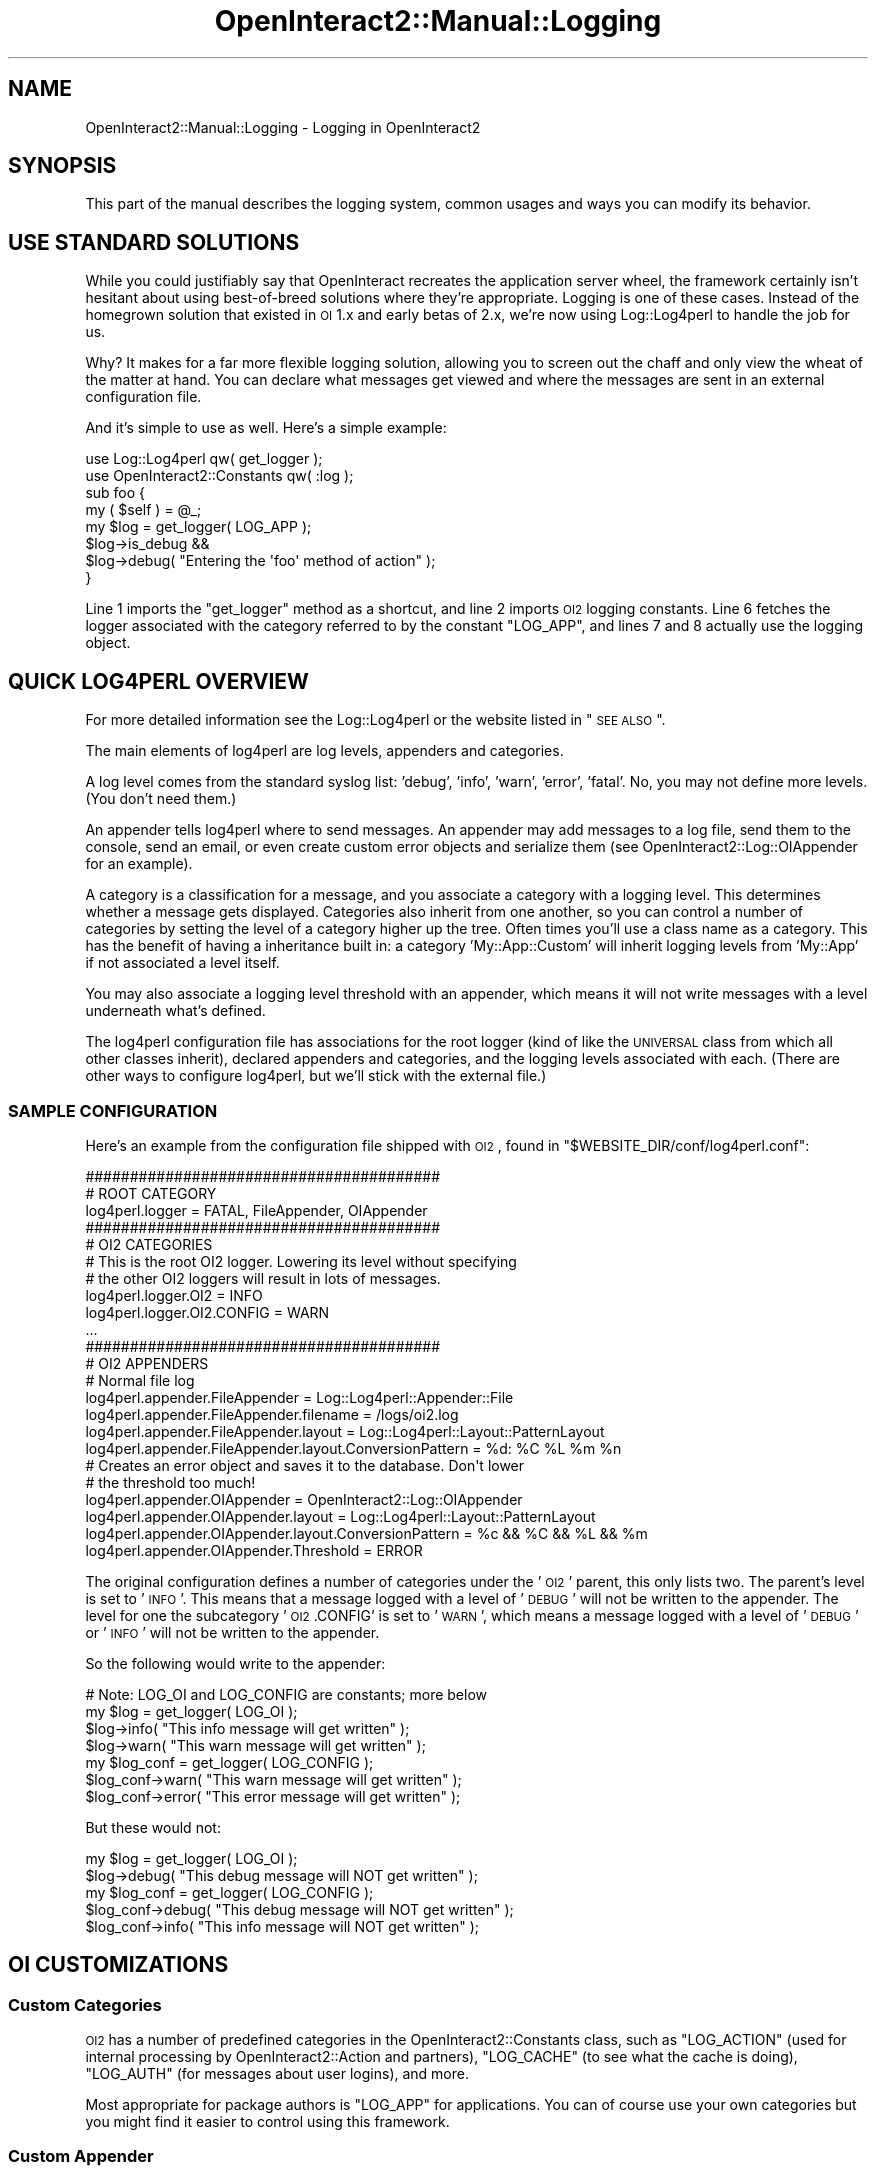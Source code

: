 .\" Automatically generated by Pod::Man 2.1801 (Pod::Simple 3.05)
.\"
.\" Standard preamble:
.\" ========================================================================
.de Sp \" Vertical space (when we can't use .PP)
.if t .sp .5v
.if n .sp
..
.de Vb \" Begin verbatim text
.ft CW
.nf
.ne \\$1
..
.de Ve \" End verbatim text
.ft R
.fi
..
.\" Set up some character translations and predefined strings.  \*(-- will
.\" give an unbreakable dash, \*(PI will give pi, \*(L" will give a left
.\" double quote, and \*(R" will give a right double quote.  \*(C+ will
.\" give a nicer C++.  Capital omega is used to do unbreakable dashes and
.\" therefore won't be available.  \*(C` and \*(C' expand to `' in nroff,
.\" nothing in troff, for use with C<>.
.tr \(*W-
.ds C+ C\v'-.1v'\h'-1p'\s-2+\h'-1p'+\s0\v'.1v'\h'-1p'
.ie n \{\
.    ds -- \(*W-
.    ds PI pi
.    if (\n(.H=4u)&(1m=24u) .ds -- \(*W\h'-12u'\(*W\h'-12u'-\" diablo 10 pitch
.    if (\n(.H=4u)&(1m=20u) .ds -- \(*W\h'-12u'\(*W\h'-8u'-\"  diablo 12 pitch
.    ds L" ""
.    ds R" ""
.    ds C` ""
.    ds C' ""
'br\}
.el\{\
.    ds -- \|\(em\|
.    ds PI \(*p
.    ds L" ``
.    ds R" ''
'br\}
.\"
.\" Escape single quotes in literal strings from groff's Unicode transform.
.ie \n(.g .ds Aq \(aq
.el       .ds Aq '
.\"
.\" If the F register is turned on, we'll generate index entries on stderr for
.\" titles (.TH), headers (.SH), subsections (.SS), items (.Ip), and index
.\" entries marked with X<> in POD.  Of course, you'll have to process the
.\" output yourself in some meaningful fashion.
.ie \nF \{\
.    de IX
.    tm Index:\\$1\t\\n%\t"\\$2"
..
.    nr % 0
.    rr F
.\}
.el \{\
.    de IX
..
.\}
.\"
.\" Accent mark definitions (@(#)ms.acc 1.5 88/02/08 SMI; from UCB 4.2).
.\" Fear.  Run.  Save yourself.  No user-serviceable parts.
.    \" fudge factors for nroff and troff
.if n \{\
.    ds #H 0
.    ds #V .8m
.    ds #F .3m
.    ds #[ \f1
.    ds #] \fP
.\}
.if t \{\
.    ds #H ((1u-(\\\\n(.fu%2u))*.13m)
.    ds #V .6m
.    ds #F 0
.    ds #[ \&
.    ds #] \&
.\}
.    \" simple accents for nroff and troff
.if n \{\
.    ds ' \&
.    ds ` \&
.    ds ^ \&
.    ds , \&
.    ds ~ ~
.    ds /
.\}
.if t \{\
.    ds ' \\k:\h'-(\\n(.wu*8/10-\*(#H)'\'\h"|\\n:u"
.    ds ` \\k:\h'-(\\n(.wu*8/10-\*(#H)'\`\h'|\\n:u'
.    ds ^ \\k:\h'-(\\n(.wu*10/11-\*(#H)'^\h'|\\n:u'
.    ds , \\k:\h'-(\\n(.wu*8/10)',\h'|\\n:u'
.    ds ~ \\k:\h'-(\\n(.wu-\*(#H-.1m)'~\h'|\\n:u'
.    ds / \\k:\h'-(\\n(.wu*8/10-\*(#H)'\z\(sl\h'|\\n:u'
.\}
.    \" troff and (daisy-wheel) nroff accents
.ds : \\k:\h'-(\\n(.wu*8/10-\*(#H+.1m+\*(#F)'\v'-\*(#V'\z.\h'.2m+\*(#F'.\h'|\\n:u'\v'\*(#V'
.ds 8 \h'\*(#H'\(*b\h'-\*(#H'
.ds o \\k:\h'-(\\n(.wu+\w'\(de'u-\*(#H)/2u'\v'-.3n'\*(#[\z\(de\v'.3n'\h'|\\n:u'\*(#]
.ds d- \h'\*(#H'\(pd\h'-\w'~'u'\v'-.25m'\f2\(hy\fP\v'.25m'\h'-\*(#H'
.ds D- D\\k:\h'-\w'D'u'\v'-.11m'\z\(hy\v'.11m'\h'|\\n:u'
.ds th \*(#[\v'.3m'\s+1I\s-1\v'-.3m'\h'-(\w'I'u*2/3)'\s-1o\s+1\*(#]
.ds Th \*(#[\s+2I\s-2\h'-\w'I'u*3/5'\v'-.3m'o\v'.3m'\*(#]
.ds ae a\h'-(\w'a'u*4/10)'e
.ds Ae A\h'-(\w'A'u*4/10)'E
.    \" corrections for vroff
.if v .ds ~ \\k:\h'-(\\n(.wu*9/10-\*(#H)'\s-2\u~\d\s+2\h'|\\n:u'
.if v .ds ^ \\k:\h'-(\\n(.wu*10/11-\*(#H)'\v'-.4m'^\v'.4m'\h'|\\n:u'
.    \" for low resolution devices (crt and lpr)
.if \n(.H>23 .if \n(.V>19 \
\{\
.    ds : e
.    ds 8 ss
.    ds o a
.    ds d- d\h'-1'\(ga
.    ds D- D\h'-1'\(hy
.    ds th \o'bp'
.    ds Th \o'LP'
.    ds ae ae
.    ds Ae AE
.\}
.rm #[ #] #H #V #F C
.\" ========================================================================
.\"
.IX Title "OpenInteract2::Manual::Logging 3"
.TH OpenInteract2::Manual::Logging 3 "2010-06-17" "perl v5.10.0" "User Contributed Perl Documentation"
.\" For nroff, turn off justification.  Always turn off hyphenation; it makes
.\" way too many mistakes in technical documents.
.if n .ad l
.nh
.SH "NAME"
OpenInteract2::Manual::Logging \- Logging in OpenInteract2
.SH "SYNOPSIS"
.IX Header "SYNOPSIS"
This part of the manual describes the logging system, common usages
and ways you can modify its behavior.
.SH "USE STANDARD SOLUTIONS"
.IX Header "USE STANDARD SOLUTIONS"
While you could justifiably say that OpenInteract recreates the
application server wheel, the framework certainly isn't hesitant about
using best-of-breed solutions where they're appropriate. Logging is
one of these cases. Instead of the homegrown solution that existed in
\&\s-1OI\s0 1.x and early betas of 2.x, we're now using
Log::Log4perl to handle the job for us.
.PP
Why? It makes for a far more flexible logging solution, allowing you
to screen out the chaff and only view the wheat of the matter at
hand. You can declare what messages get viewed and where the messages
are sent in an external configuration file.
.PP
And it's simple to use as well. Here's a simple example:
.PP
.Vb 2
\& use Log::Log4perl            qw( get_logger );
\& use OpenInteract2::Constants qw( :log );
\& 
\& sub foo {
\&     my ( $self ) = @_;
\&     my $log = get_logger( LOG_APP );
\&     $log\->is_debug &&
\&         $log\->debug( "Entering the \*(Aqfoo\*(Aq method of action" );
\& }
.Ve
.PP
Line 1 imports the \f(CW\*(C`get_logger\*(C'\fR method as a shortcut, and line 2
imports \s-1OI2\s0 logging constants. Line 6 fetches the logger associated
with the category referred to by the constant \f(CW\*(C`LOG_APP\*(C'\fR, and lines 7
and 8 actually use the logging object.
.SH "QUICK LOG4PERL OVERVIEW"
.IX Header "QUICK LOG4PERL OVERVIEW"
For more detailed information see the Log::Log4perl
or the website listed in \*(L"\s-1SEE\s0 \s-1ALSO\s0\*(R".
.PP
The main elements of log4perl are log levels, appenders and categories.
.PP
A log level comes from the standard syslog list: 'debug', 'info',
\&'warn', 'error', 'fatal'. No, you may not define more levels. (You
don't need them.)
.PP
An appender tells log4perl where to send messages. An appender may add
messages to a log file, send them to the console, send an email, or
even create custom error objects and serialize them (see
OpenInteract2::Log::OIAppender for
an example).
.PP
A category is a classification for a message, and you associate a
category with a logging level. This determines whether a message gets
displayed. Categories also inherit from one another, so you can
control a number of categories by setting the level of a category
higher up the tree. Often times you'll use a class name as a
category. This has the benefit of having a inheritance built in: a
category 'My::App::Custom' will inherit logging levels from 'My::App'
if not associated a level itself.
.PP
You may also associate a logging level threshold with an appender,
which means it will not write messages with a level underneath what's
defined.
.PP
The log4perl configuration file has associations for the root logger
(kind of like the \s-1UNIVERSAL\s0 class from which all other classes
inherit), declared appenders and categories, and the logging levels
associated with each. (There are other ways to configure log4perl, but
we'll stick with the external file.)
.SS "\s-1SAMPLE\s0 \s-1CONFIGURATION\s0"
.IX Subsection "SAMPLE CONFIGURATION"
Here's an example from the configuration file shipped with \s-1OI2\s0, found
in \f(CW\*(C`$WEBSITE_DIR/conf/log4perl.conf\*(C'\fR:
.PP
.Vb 2
\& ########################################
\& # ROOT CATEGORY
\&  
\& log4perl.logger = FATAL, FileAppender, OIAppender
\&  
\& ########################################
\& # OI2 CATEGORIES
\&  
\& # This is the root OI2 logger. Lowering its level without specifying
\& # the other OI2 loggers will result in lots of messages.
\&  
\& log4perl.logger.OI2            = INFO
\& log4perl.logger.OI2.CONFIG     = WARN
\& ...
\& 
\& ########################################
\& # OI2 APPENDERS
\& 
\& # Normal file log
\& log4perl.appender.FileAppender          = Log::Log4perl::Appender::File
\& log4perl.appender.FileAppender.filename = /logs/oi2.log
\& log4perl.appender.FileAppender.layout   = Log::Log4perl::Layout::PatternLayout
\& log4perl.appender.FileAppender.layout.ConversionPattern = %d: %C %L %m %n
\& 
\& # Creates an error object and saves it to the database. Don\*(Aqt lower
\& # the threshold too much!
\& 
\& log4perl.appender.OIAppender          = OpenInteract2::Log::OIAppender
\& log4perl.appender.OIAppender.layout   = Log::Log4perl::Layout::PatternLayout
\& log4perl.appender.OIAppender.layout.ConversionPattern = %c && %C && %L && %m
\& log4perl.appender.OIAppender.Threshold = ERROR
.Ve
.PP
The original configuration defines a number of categories under the
\&'\s-1OI2\s0' parent, this only lists two. The parent's level is set to
\&'\s-1INFO\s0'. This means that a message logged with a level of '\s-1DEBUG\s0' will
not be written to the appender. The level for one the subcategory
\&'\s-1OI2\s0.CONFIG' is set to '\s-1WARN\s0', which means a message logged with a
level of '\s-1DEBUG\s0' or '\s-1INFO\s0' will not be written to the appender.
.PP
So the following would write to the appender:
.PP
.Vb 1
\& # Note: LOG_OI and LOG_CONFIG are constants; more below
\& 
\& my $log = get_logger( LOG_OI );
\& $log\->info( "This info message will get written" );
\& $log\->warn( "This warn message will get written" );
\& 
\& my $log_conf = get_logger( LOG_CONFIG );
\& $log_conf\->warn( "This warn message will get written" );
\& $log_conf\->error( "This error message will get written" );
.Ve
.PP
But these would not:
.PP
.Vb 2
\& my $log = get_logger( LOG_OI );
\& $log\->debug( "This debug message will NOT get written" );
\& 
\& my $log_conf = get_logger( LOG_CONFIG );
\& $log_conf\->debug( "This debug message will NOT get written" );
\& $log_conf\->info( "This info message will NOT get written" );
.Ve
.SH "OI CUSTOMIZATIONS"
.IX Header "OI CUSTOMIZATIONS"
.SS "Custom Categories"
.IX Subsection "Custom Categories"
\&\s-1OI2\s0 has a number of predefined categories in the
OpenInteract2::Constants class, such as
\&\f(CW\*(C`LOG_ACTION\*(C'\fR (used for internal processing by
OpenInteract2::Action and partners),
\&\f(CW\*(C`LOG_CACHE\*(C'\fR (to see what the cache is doing), \f(CW\*(C`LOG_AUTH\*(C'\fR (for
messages about user logins), and more.
.PP
Most appropriate for package authors is \f(CW\*(C`LOG_APP\*(C'\fR for applications.
You can of course use your own categories but you might find it easier
to control using this framework.
.SS "Custom Appender"
.IX Subsection "Custom Appender"
\&\s-1OI2\s0 comes with a custom appender which takes a message, creates an
error object from it and saves it to your filesystem organized by
date. From there you can browse it using the \s-1OI\s0 admin tools.
.PP
\&\s-1WARNING:\s0 Do not set the 'Threshold' too low on the \s-1OI\s0
appender. Otherwise your error log will be flooded with messages,
making it essentially useless.
.SH "SEE ALSO"
.IX Header "SEE ALSO"
Log::Log4perl
.PP
<http://log4perl.sourceforge.net/>
.PP
OpenInteract2::Log
.PP
OpenInteract2::Log::OIAppender
.PP
OpenInteract2::ErrorStorage
.SH "COPYRIGHT"
.IX Header "COPYRIGHT"
Copyright (c) 2002\-2005 Chris Winters. All rights reserved.
.SH "AUTHORS"
.IX Header "AUTHORS"
Chris Winters <chris@cwinters.com>
